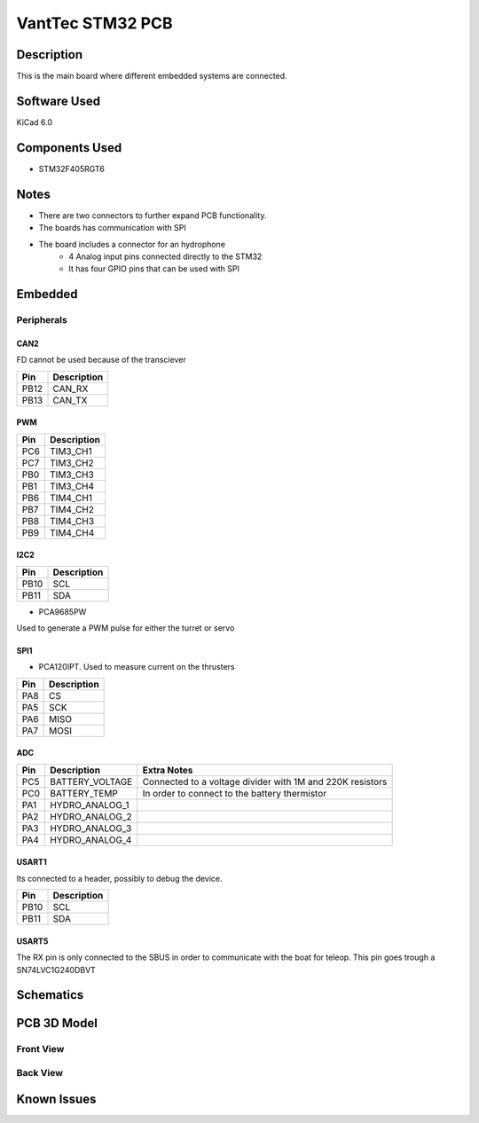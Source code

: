 =================
VantTec STM32 PCB
=================

.. image:: /images/vanttec_logo.png
   :align: center
   :alt: Front view PCB

Description
===========

This is the main board where different embedded systems are connected. 

Software Used
=============
KiCad 6.0

Components Used
===============

- STM32F405RGT6


Notes
=====

- There are two connectors to further expand PCB functionality.
- The boards has communication with SPI
- The board includes a connector for an hydrophone
    - 4 Analog input pins connected directly to the STM32 
    - It has four GPIO pins that can be used with SPI 

Embedded
========

Peripherals
-----------

CAN2
~~~~

FD cannot be used because of the transciever

=====  ============
Pin    Description
=====  ============
PB12   CAN_RX 
PB13   CAN_TX
=====  ============

PWM
~~~

=====  ============
Pin    Description
=====  ============
PC6    TIM3_CH1
PC7    TIM3_CH2
PB0    TIM3_CH3
PB1    TIM3_CH4
PB6    TIM4_CH1
PB7    TIM4_CH2
PB8    TIM4_CH3
PB9    TIM4_CH4
=====  ============

I2C2
~~~~

=====  ============
Pin    Description
=====  ============
PB10   SCL 
PB11   SDA
=====  ============

- PCA9685PW

Used to generate a PWM pulse for either the turret or servo

SPI1
~~~~

- PCA120IPT. Used to measure current on the thrusters

=====  ============
Pin    Description
=====  ============
PA8    CS 
PA5    SCK
PA6    MISO
PA7    MOSI
=====  ============


ADC
~~~~


=====  =================   ==========================================================
Pin    Description         Extra Notes
=====  =================   ==========================================================
PC5    BATTERY_VOLTAGE     Connected to a voltage divider with 1M and 220K resistors
PC0    BATTERY_TEMP        In order to connect to the battery thermistor
PA1    HYDRO_ANALOG_1     
PA2    HYDRO_ANALOG_2     
PA3    HYDRO_ANALOG_3     
PA4    HYDRO_ANALOG_4     
=====  =================   ==========================================================


USART1
~~~~~~

Its connected to a header, possibly to debug the device.

=====  ============
Pin    Description
=====  ============
PB10   SCL 
PB11   SDA
=====  ============

USART5
~~~~~~

The RX pin is only connected to the SBUS in order to communicate with the boat for teleop.
This pin goes trough a SN74LVC1G240DBVT 

Schematics
==========

.. image:: /images/
   :align: center
   :alt: status display pcb Schematics

PCB 3D Model
============

Front View
----------

.. image:: /images/
   :align: center
   :alt: pcb 3d front view

Back View
---------

.. image:: /images/
   :align: center
   :alt: Front view PCB

Known Issues
============